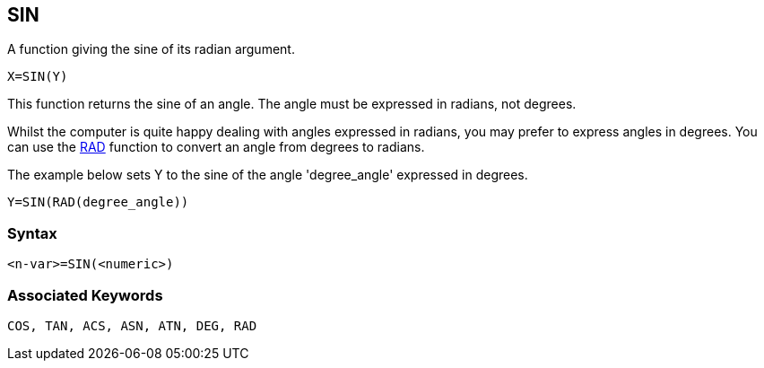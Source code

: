 == [#sin]#SIN#

A function giving the sine of its radian argument.

[source,console]
----
X=SIN(Y)
----

This function returns the sine of an angle. The angle must be expressed in radians, not degrees.

Whilst the computer is quite happy dealing with angles expressed in radians, you may prefer to express angles in degrees. You can use the link:#rad[RAD] function to convert an angle from degrees to radians.

The example below sets Y to the sine of the angle 'degree_angle' expressed in degrees.

[source,console]
----
Y=SIN(RAD(degree_angle))
----

=== Syntax

[source,console]
----
<n-var>=SIN(<numeric>)
----

=== Associated Keywords

[source,console]
----
COS, TAN, ACS, ASN, ATN, DEG, RAD
----

